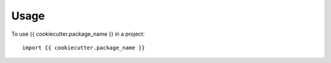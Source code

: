 =====
Usage
=====

To use {{ cookiecutter.package_name }} in a project::

    import {{ cookiecutter.package_name }}
